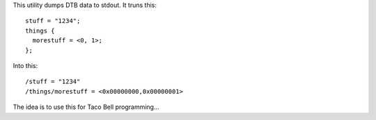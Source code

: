 This utility dumps DTB data to stdout. It truns this::

  stuff = "1234";
  things {
    morestuff = <0, 1>;
  };

Into this::

  /stuff = "1234"
  /things/morestuff = <0x00000000,0x00000001>

The idea is to use this for Taco Bell programming...

